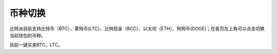 币种切换
================

.. image:: ../img/multi_currency.png
    :width: 320px
    :height: 520px
    :scale: 100%
    :align: center


比特派目前支持比特币（BTC）、莱特币(LTC）、比特现金（BCC）、以太坊（ETH）、狗狗币(DOGE)；在首页左上角可以点击切换当前钱包的币种。

目前一键买卖BTC、LTC。
